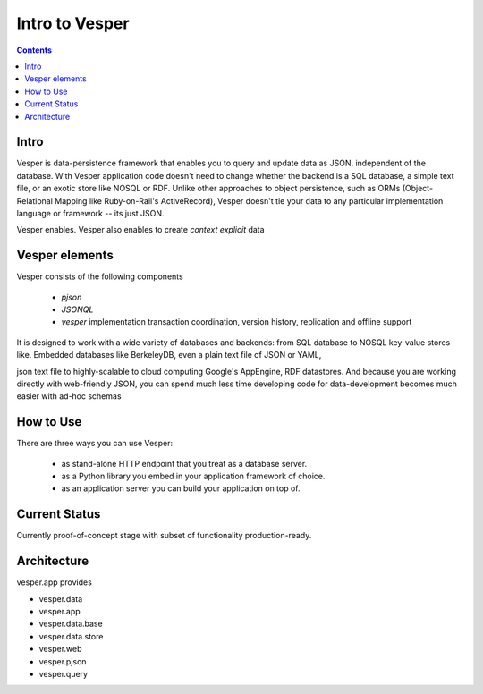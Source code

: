 Intro to Vesper
================================

.. contents::

Intro 
-----

Vesper is data-persistence framework that enables you to query and update data as JSON, independent of the database. With Vesper application code doesn't need to change whether the backend is a SQL database, a simple text file, or an exotic store like NOSQL or RDF. Unlike other approaches to object persistence, such as ORMs (Object-Relational Mapping like Ruby-on-Rail's ActiveRecord), Vesper doesn't tie your data to any particular implementation language or framework -- its just JSON. 

Vesper enables. Vesper also enables to create `context explicit` data

Vesper elements
-----------------
Vesper consists of the following components
 
 * `pjson`
 * `JSONQL`
 * `vesper` implementation transaction coordination, version history, replication and offline support

It is designed to work with a wide variety of databases and backends: from SQL database to NOSQL key-value stores like.
Embedded databases like BerkeleyDB, even a plain text file of JSON or YAML, 

json text file to highly-scalable to cloud computing Google's AppEngine, RDF datastores. And because you are working directly with web-friendly JSON, you can spend much less time developing code for data-development becomes much easier with ad-hoc schemas

How to Use
----------

There are three ways you can use Vesper:

 * as stand-alone HTTP endpoint that you treat as a database server.
 * as a Python library you embed in your application framework of choice. 
 * as an application server you can build your application on top of.

Current Status
--------------

Currently proof-of-concept stage with subset of functionality production-ready.

Architecture
------------

vesper.app provides 

- vesper.data
- vesper.app
- vesper.data.base
- vesper.data.store
- vesper.web

- vesper.pjson
- vesper.query
